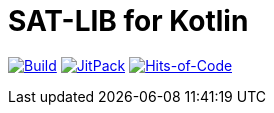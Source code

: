 = SAT-LIB for Kotlin

image:https://github.com/Lipen/kotlin-satlib/workflows/Build/badge.svg?branch=master["Build", link="https://github.com/Lipen/kotlin-satlib/actions"]
image:https://jitpack.io/v/Lipen/kotlin-satlib.svg["JitPack", link="https://jitpack.io/p/Lipen/kotlin-satlib"]
image:https://hitsofcode.com/github/Lipen/kotlin-satlib["Hits-of-Code", link="https://hitsofcode.com/view/github/Lipen/kotlin-satlib"]
